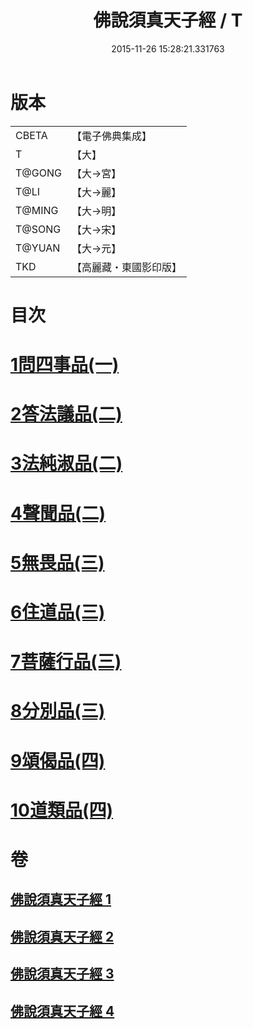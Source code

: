 #+TITLE: 佛說須真天子經 / T
#+DATE: 2015-11-26 15:28:21.331763
* 版本
 |     CBETA|【電子佛典集成】|
 |         T|【大】     |
 |    T@GONG|【大→宮】   |
 |      T@LI|【大→麗】   |
 |    T@MING|【大→明】   |
 |    T@SONG|【大→宋】   |
 |    T@YUAN|【大→元】   |
 |       TKD|【高麗藏・東國影印版】|

* 目次
* [[file:KR6i0221_001.txt::001-0096c7][1問四事品(一)]]
* [[file:KR6i0221_002.txt::002-0101c11][2答法議品(二)]]
* [[file:KR6i0221_002.txt::0102b6][3法純淑品(二)]]
* [[file:KR6i0221_002.txt::0103b10][4聲聞品(二)]]
* [[file:KR6i0221_003.txt::003-0104c6][5無畏品(三)]]
* [[file:KR6i0221_003.txt::0106a11][6住道品(三)]]
* [[file:KR6i0221_003.txt::0106c20][7菩薩行品(三)]]
* [[file:KR6i0221_003.txt::0107a22][8分別品(三)]]
* [[file:KR6i0221_004.txt::004-0109a28][9頌偈品(四)]]
* [[file:KR6i0221_004.txt::0110a29][10道類品(四)]]
* 卷
** [[file:KR6i0221_001.txt][佛說須真天子經 1]]
** [[file:KR6i0221_002.txt][佛說須真天子經 2]]
** [[file:KR6i0221_003.txt][佛說須真天子經 3]]
** [[file:KR6i0221_004.txt][佛說須真天子經 4]]
